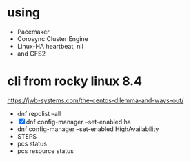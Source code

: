 * using

- Pacemaker
- Corosync Cluster Engine
- Linux-HA heartbeat, nil
- and GFS2

* cli from rocky linux 8.4

https://jwb-systems.com/the-centos-dilemma-and-ways-out/

- dnf repolist --all
- [X] dnf config-manager --set-enabled ha
- dnf config-manager --set-enabled HighAvailability
- STEPS
- pcs status
- pcs resource status

